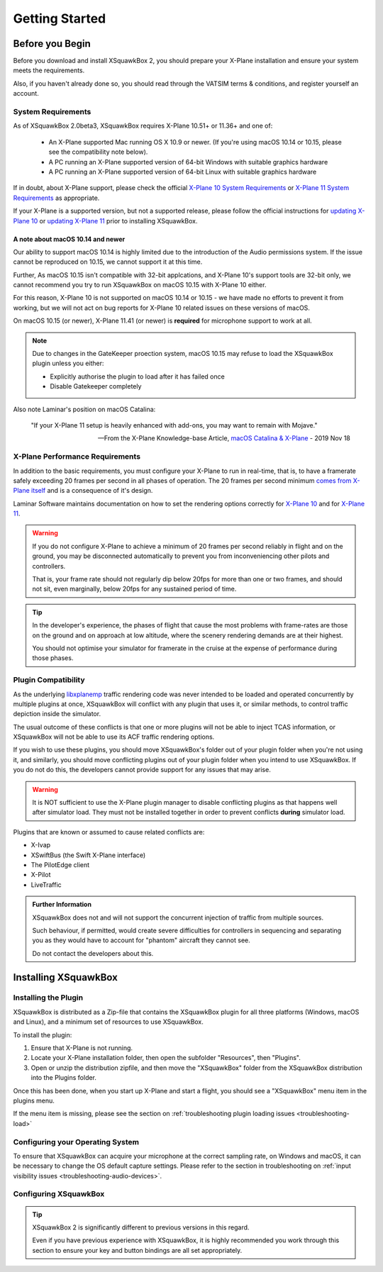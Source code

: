 Getting Started
***************

Before you Begin
================

Before you download and install XSquawkBox 2, you should prepare your X-Plane
installation and ensure your system meets the requirements.

Also, if you haven't already done so, you should read through the VATSIM
terms & conditions, and register yourself an account.

System Requirements
-------------------

As of XSquawkBox 2.0beta3, XSquawkBox requires X-Plane 10.51+ or 11.36+ and one
of:

 - An X-Plane supported Mac running OS X 10.9 or newer.
   (If you're using macOS 10.14 or 10.15, please see the compatibility note below).
 
 - A PC running an X-Plane supported version of 64-bit Windows with suitable 
   graphics hardware

 - A PC running an X-Plane supported version of 64-bit Linux with suitable
   graphics hardware

If in doubt, about X-Plane support, please check the official 
`X-Plane 10 System Requirements`_ or `X-Plane 11 System Requirements`_ as
appropriate.

.. _X-Plane 10 System Requirements: http://www.x-plane.com/?article=x-plane-10-system-requirements
.. _X-Plane 11 System Requirements: http://www.x-plane.com/kb/x-plane-11-system-requirements/

If your X-Plane is a supported version, but not a supported release, please
follow the official instructions for `updating X-Plane 10`_ or 
`updating X-Plane 11`_ prior to installing XSquawkBox.

.. _updating X-Plane 10: https://www.x-plane.com/kb/updating-x-plane/
.. _updating X-Plane 11: https://www.x-plane.com/kb/updating-x-plane-11/

A note about macOS 10.14 and newer
^^^^^^^^^^^^^^^^^^^^^^^^^^^^^^^^^^

Our ability to support macOS 10.14 is highly limited due to the introduction of
the Audio permissions system.  If the issue cannot be reproduced on 10.15, we
cannot support it at this time.

Further, As macOS 10.15 isn't compatible with 32-bit applcations, and 
X-Plane 10's support tools are 32-bit only, we cannot recommend you try to run
XSquawkBox on macOS 10.15 with X-Plane 10 either.

For this reason, X-Plane 10 is not supported on macOS 10.14 or 10.15 - we have
made no efforts to prevent it from working, but we will not act on bug reports
for X-Plane 10 related issues on these versions of macOS.

On macOS 10.15 (or newer), X-Plane 11.41 (or newer) is **required** for 
microphone support to work at all.

.. NOTE::

   Due to changes in the GateKeeper proection system, macOS 10.15 may refuse to 
   load the XSquawkBox plugin unless you either:

   * Explicitly authorise the plugin to load after it has failed once

   * Disable Gatekeeper completely
   
Also note Laminar's position on macOS Catalina:

    "If your X-Plane 11 setup is heavily enhanced with add-ons, you may want
    to remain with Mojave."

    -- From the X-Plane Knowledge-base Article, `macOS Catalina & X-Plane`_ - 2019 Nov 18

.. _macOS Catalina & X-Plane: https://www.x-plane.com/kb/macos-catalina-x-plane/

X-Plane Performance Requirements
--------------------------------
In addition to the basic requirements, you must configure your X-Plane to run in
real-time, that is, to have a framerate safely exceeding 20 frames per second in
all phases of operation.  The 20 frames per second minimum `comes from X-Plane 
itself <https://www.x-plane.com/kb/the-simulators-measurement-of-time-is-slow/>`_
and is a consequence of it's design.

Laminar Software maintains documentation on how to set the rendering options
correctly for 
`X-Plane 10 <https://www.x-plane.com/kb/setting-the-rendering-options-for-best-performance/>`_
and for
`X-Plane 11 <https://www.x-plane.com/manuals/desktop/#settingtherenderingoptionsforbestperformance>`_.

.. WARNING::

   If you do not configure X-Plane to achieve a minimum of 20 frames per second
   reliably in flight and on the ground, you may be disconnected automatically
   to prevent you from inconveniencing other pilots and controllers.

   That is, your frame rate should not regularly dip below 20fps for more than
   one or two frames, and should not sit, even marginally, below 20fps for
   any sustained period of time.

.. TIP::

   In the developer's experience, the phases of flight that cause the most 
   problems with frame-rates are those on the ground and on approach at low
   altitude, where the scenery rendering demands are at their highest.

   You should not optimise your simulator for framerate in the cruise at the
   expense of performance during those phases.

Plugin Compatibility
--------------------

As the underlying `libxplanemp <https://github.com/kuroneko/libxplanemp>`_
traffic rendering code was never intended to be loaded and operated concurrently
by multiple plugins at once,  XSquawkBox will conflict with any plugin that
uses it, or similar methods, to control traffic depiction inside the simulator.

The usual outcome of these conflicts is that one or more plugins will not be
able to inject TCAS information, or XSquawkBox will not be able to use its
ACF traffic rendering options.

If you wish to use these plugins, you should move XSquawkBox's folder out of 
your plugin folder when you're not using it, and similarly, you should move
conflicting plugins out of your plugin folder when you intend to use XSquawkBox.
If you do not do this, the developers cannot provide support for any issues
that may arise.

.. WARNING::

   It is NOT sufficient to use the X-Plane plugin manager to disable conflicting
   plugins as that happens well after simulator load.  They must not be
   installed together in order to prevent conflicts **during** simulator load.

Plugins that are known or assumed to cause related conflicts are:

* X-Ivap

* XSwiftBus (the Swift X-Plane interface)

* The PilotEdge client

* X-Pilot

* LiveTraffic

.. admonition:: Further Information

   XSquawkBox does not and will not support the concurrent injection of traffic
   from multiple sources.

   Such behaviour, if permitted, would create severe difficulties for
   controllers in sequencing and separating you as they would have to account
   for "phantom" aircraft they cannot see.
   
   Do not contact the developers about this.

Installing XSquawkBox
=====================

Installing the Plugin
---------------------

XSquawkBox is distributed as a Zip-file that contains the XSquawkBox plugin for
all three platforms (Windows, macOS and Linux), and a minimum set of resources
to use XSquawkBox.

To install the plugin:

1. Ensure that X-Plane is not running.

2. Locate your X-Plane installation folder, then open the subfolder "Resources",
   then "Plugins".

3. Open or unzip the distribution zipfile, and then move the "XSquawkBox" folder
   from the XSquawkBox distribution into the Plugins folder.

Once this has been done, when you start up X-Plane and start a flight, you 
should see a "XSquawkBox" menu item in the plugins menu.

If the menu item is missing, please see the section on
:ref:`troubleshooting plugin loading issues <troubleshooting-load>`

Configuring your Operating System
---------------------------------

To ensure that XSquawkBox can acquire your microphone at the correct sampling
rate, on Windows and macOS, it can be necessary to change the OS default
capture settings.  Please refer to the section in troubleshooting on 
:ref:`input visibility issues <troubleshooting-audio-devices>`.


Configuring XSquawkBox
----------------------

.. TIP::

   XSquawkBox 2 is significantly different to previous versions in this regard.

   Even if you have previous experience with XSquawkBox, it is highly 
   recommended you work through this section to ensure your key and button
   bindings are all set appropriately.

